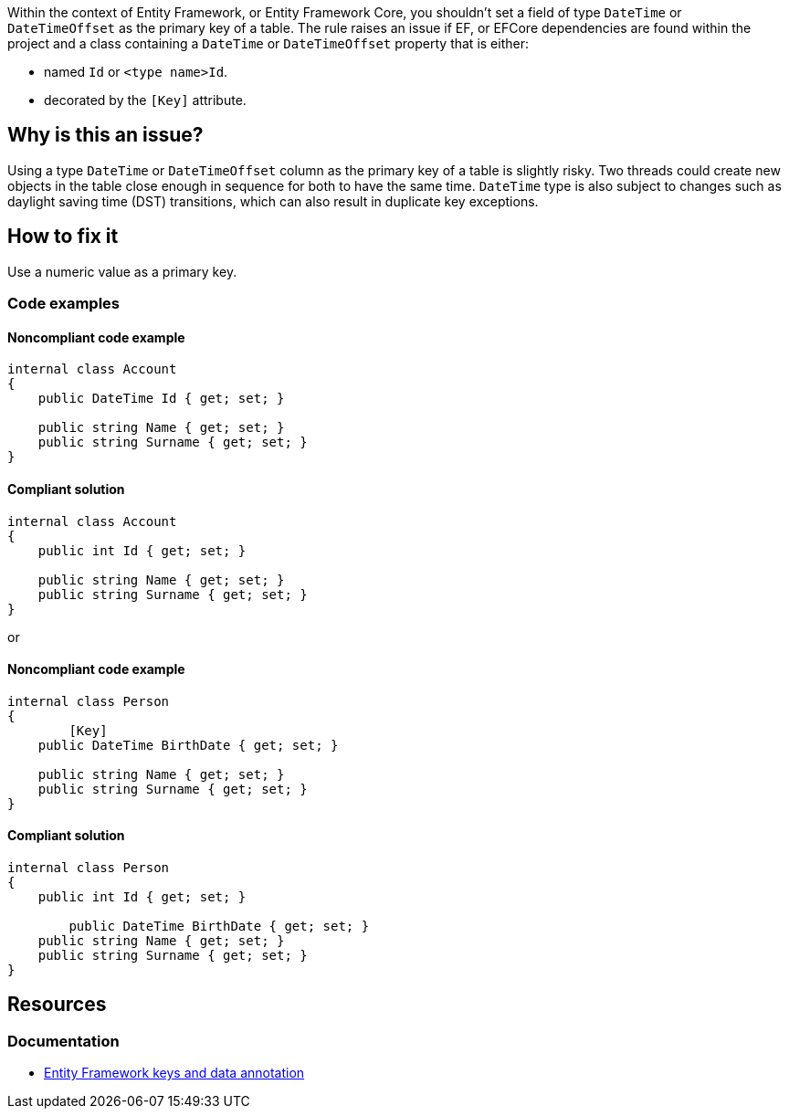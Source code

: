 Within the context of Entity Framework, or Entity Framework Core, you shouldn't set a field of type `DateTime` or `DateTimeOffset` as the primary key of a table. 
The rule raises an issue if EF, or EFCore dependencies are found within the project and a class containing a `DateTime` or `DateTimeOffset` property that is either:

* named `Id` or `<type name>Id`.
* decorated by the `[Key]` attribute.

== Why is this an issue?

Using a type `DateTime` or `DateTimeOffset` column as the primary key of a table is slightly risky. Two threads could create new objects in the table close enough in sequence for both to have the same time. 
`DateTime` type is also subject to changes such as daylight saving time (DST) transitions, which can also result in duplicate key exceptions. 

== How to fix it

Use a numeric value as a primary key.

=== Code examples

==== Noncompliant code example

[source,csharp,diff-id=1,diff-type=noncompliant]
----
internal class Account
{
    public DateTime Id { get; set; }

    public string Name { get; set; }
    public string Surname { get; set; }
}
----

==== Compliant solution

[source,csharp,diff-id=1,diff-type=compliant]
----
internal class Account
{
    public int Id { get; set; }

    public string Name { get; set; }
    public string Surname { get; set; }
}
----

or

==== Noncompliant code example

[source,csharp,diff-id=2,diff-type=noncompliant]
----
internal class Person
{
	[Key]
    public DateTime BirthDate { get; set; }

    public string Name { get; set; }
    public string Surname { get; set; }
}
----

==== Compliant solution

[source,csharp,diff-id=2,diff-type=compliant]
----
internal class Person
{
    public int Id { get; set; }
	
	public DateTime BirthDate { get; set; }
    public string Name { get; set; }
    public string Surname { get; set; }
}
----

== Resources

=== Documentation

* https://learn.microsoft.com/en-us/ef/core/modeling/keys?tabs=data-annotations[Entity Framework keys and data annotation]